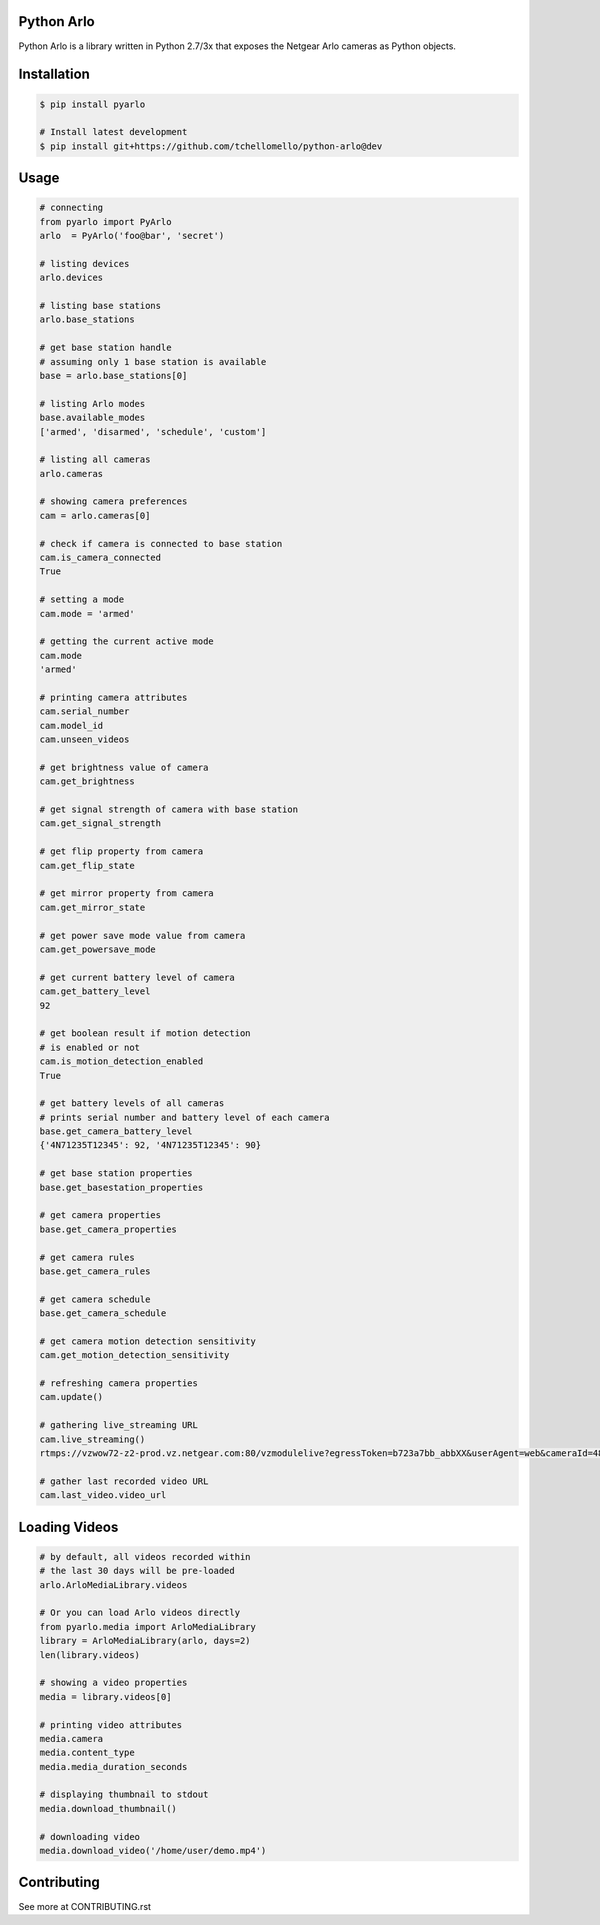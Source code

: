 Python Arlo
-----------

.. image:: https://badge.fury.io/py/pyarlo.svg
    :target: https://badge.fury.io/py/pyarlo

.. image:: https://travis-ci.org/tchellomello/python-arlo.svg?branch=master
    :target: https://travis-ci.org/tchellomello/python-arlo

.. image:: https://coveralls.io/repos/github/tchellomello/python-arlo/badge.svg
    :target: https://coveralls.io/github/tchellomello/python-arlo

.. image:: https://img.shields.io/pypi/pyversions/pyarlo.svg
    :target: https://pypi.python.org/pypi/pyarlo


Python Arlo  is a library written in Python 2.7/3x that exposes the Netgear Arlo cameras as Python objects.

Installation
------------

.. code-block:: bash

    $ pip install pyarlo

    # Install latest development
    $ pip install git+https://github.com/tchellomello/python-arlo@dev

Usage
-----

.. code-block:: python

    # connecting
    from pyarlo import PyArlo
    arlo  = PyArlo('foo@bar', 'secret')

    # listing devices
    arlo.devices

    # listing base stations
    arlo.base_stations

    # get base station handle
    # assuming only 1 base station is available
    base = arlo.base_stations[0]

    # listing Arlo modes
    base.available_modes
    ['armed', 'disarmed', 'schedule', 'custom']

    # listing all cameras
    arlo.cameras

    # showing camera preferences
    cam = arlo.cameras[0]

    # check if camera is connected to base station
    cam.is_camera_connected
    True

    # setting a mode
    cam.mode = 'armed'

    # getting the current active mode
    cam.mode
    'armed'

    # printing camera attributes
    cam.serial_number
    cam.model_id
    cam.unseen_videos

    # get brightness value of camera
    cam.get_brightness

    # get signal strength of camera with base station
    cam.get_signal_strength
    
    # get flip property from camera
    cam.get_flip_state

    # get mirror property from camera
    cam.get_mirror_state

    # get power save mode value from camera
    cam.get_powersave_mode

    # get current battery level of camera
    cam.get_battery_level
    92

    # get boolean result if motion detection
    # is enabled or not
    cam.is_motion_detection_enabled
    True

    # get battery levels of all cameras
    # prints serial number and battery level of each camera
    base.get_camera_battery_level
    {'4N71235T12345': 92, '4N71235T12345': 90}    

    # get base station properties
    base.get_basestation_properties

    # get camera properties
    base.get_camera_properties

    # get camera rules
    base.get_camera_rules

    # get camera schedule
    base.get_camera_schedule

    # get camera motion detection sensitivity
    cam.get_motion_detection_sensitivity

    # refreshing camera properties
    cam.update()

    # gathering live_streaming URL
    cam.live_streaming()
    rtmps://vzwow72-z2-prod.vz.netgear.com:80/vzmodulelive?egressToken=b723a7bb_abbXX&userAgent=web&cameraId=48AAAAA

    # gather last recorded video URL
    cam.last_video.video_url

Loading Videos
--------------

.. code-block:: python

    # by default, all videos recorded within
    # the last 30 days will be pre-loaded
    arlo.ArloMediaLibrary.videos

    # Or you can load Arlo videos directly
    from pyarlo.media import ArloMediaLibrary
    library = ArloMediaLibrary(arlo, days=2)
    len(library.videos)

    # showing a video properties
    media = library.videos[0]

    # printing video attributes
    media.camera
    media.content_type
    media.media_duration_seconds

    # displaying thumbnail to stdout
    media.download_thumbnail()

    # downloading video
    media.download_video('/home/user/demo.mp4')


Contributing
------------

See more at CONTRIBUTING.rst
